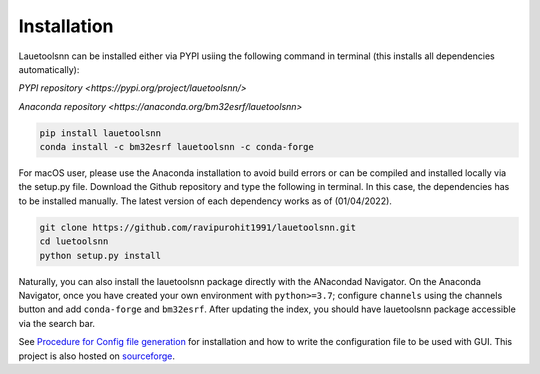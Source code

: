 ============
Installation
============
Lauetoolsnn can be installed either via PYPI usiing the following command in terminal (this installs all dependencies automatically):

`PYPI repository <https://pypi.org/project/lauetoolsnn/>`

`Anaconda repository <https://anaconda.org/bm32esrf/lauetoolsnn>`

.. code-block:: console

   pip install lauetoolsnn
   conda install -c bm32esrf lauetoolsnn -c conda-forge


For macOS user, please use the Anaconda installation to avoid build errors or can be compiled and installed locally via the setup.py file. Download the Github repository and type the following in terminal. In this case, the dependencies has to be installed manually. The latest version of each dependency works as of (01/04/2022).

.. code-block:: console

   git clone https://github.com/ravipurohit1991/lauetoolsnn.git
   cd luetoolsnn
   python setup.py install

Naturally, you can also install the lauetoolsnn package directly with the ANacondad Navigator. On the Anaconda Navigator, once you have created your own environment with ``python>=3.7``\; configure ``channels`` using the channels button and add ``conda-forge`` and ``bm32esrf``. After updating the index, you should have lauetoolsnn package accessible via the search bar. 

See `Procedure for Config file generation <https://github.com/ravipurohit1991/lauetoolsnn/blob/main/presentations/procedure_usage_lauetoolsnn.pdf>`_ for installation and how to write the configuration file to be used with GUI.
This project is also hosted on `sourceforge <https://lauetoolsnn.sourceforge.io>`_.
